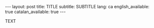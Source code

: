 #+STARTUP: showall
#+OPTIONS: toc:nil
#+BEGIN_HTML
---
layout: post
title: TITLE
subtitle: SUBTITLE
lang: ca
english_available: true
catalan_available: true
---
#+END_HTML
# Local variables:
# after-save-hook: org-publish-current-file
# end:

TEXT
